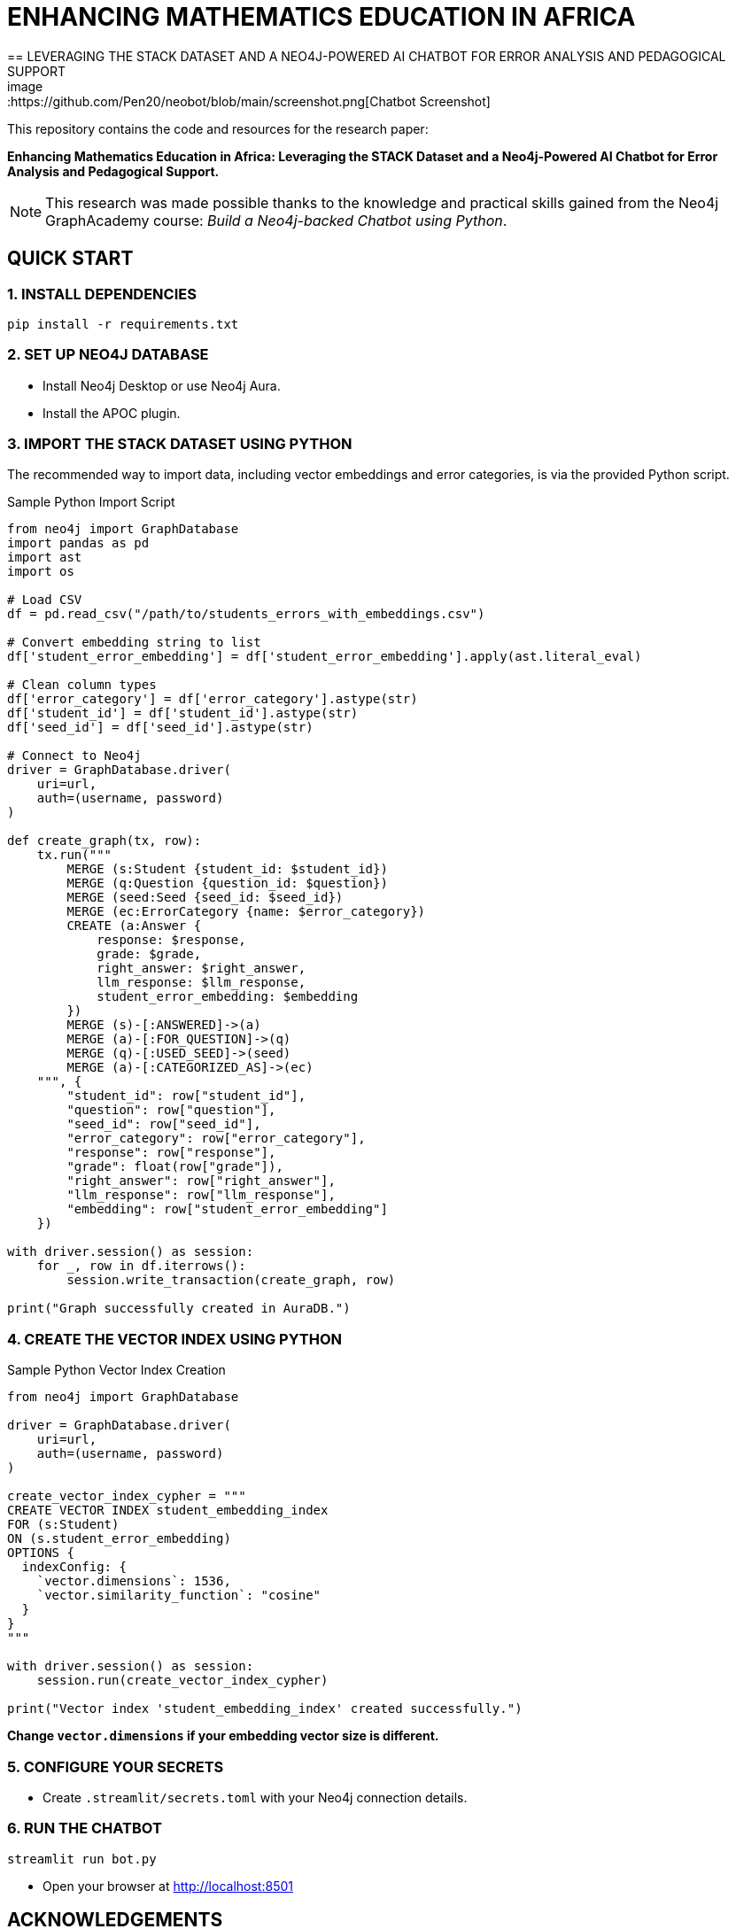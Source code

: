 = ENHANCING MATHEMATICS EDUCATION IN AFRICA
== LEVERAGING THE STACK DATASET AND A NEO4J-POWERED AI CHATBOT FOR ERROR ANALYSIS AND PEDAGOGICAL SUPPORT
image::https://github.com/Pen20/neobot/blob/main/screenshot.png[Chatbot Screenshot]


This repository contains the code and resources for the research paper:

*Enhancing Mathematics Education in Africa: Leveraging the STACK Dataset and a Neo4j-Powered AI Chatbot for Error Analysis and Pedagogical Support.*

NOTE: This research was made possible thanks to the knowledge and practical skills gained from the Neo4j GraphAcademy course: _Build a Neo4j-backed Chatbot using Python_.

== QUICK START

=== 1. INSTALL DEPENDENCIES

[source,bash]
----
pip install -r requirements.txt
----

=== 2. SET UP NEO4J DATABASE

* Install Neo4j Desktop or use Neo4j Aura.
* Install the APOC plugin.

=== 3. IMPORT THE STACK DATASET USING PYTHON

The recommended way to import data, including vector embeddings and error categories, is via the provided Python script.

.Sample Python Import Script
[source,python]
----
from neo4j import GraphDatabase
import pandas as pd
import ast
import os

# Load CSV
df = pd.read_csv("/path/to/students_errors_with_embeddings.csv")

# Convert embedding string to list
df['student_error_embedding'] = df['student_error_embedding'].apply(ast.literal_eval)

# Clean column types
df['error_category'] = df['error_category'].astype(str)
df['student_id'] = df['student_id'].astype(str)
df['seed_id'] = df['seed_id'].astype(str)

# Connect to Neo4j
driver = GraphDatabase.driver(
    uri=url,
    auth=(username, password)
)

def create_graph(tx, row):
    tx.run("""
        MERGE (s:Student {student_id: $student_id})
        MERGE (q:Question {question_id: $question})
        MERGE (seed:Seed {seed_id: $seed_id})
        MERGE (ec:ErrorCategory {name: $error_category})
        CREATE (a:Answer {
            response: $response,
            grade: $grade,
            right_answer: $right_answer,
            llm_response: $llm_response,
            student_error_embedding: $embedding
        })
        MERGE (s)-[:ANSWERED]->(a)
        MERGE (a)-[:FOR_QUESTION]->(q)
        MERGE (q)-[:USED_SEED]->(seed)
        MERGE (a)-[:CATEGORIZED_AS]->(ec)
    """, {
        "student_id": row["student_id"],
        "question": row["question"],
        "seed_id": row["seed_id"],
        "error_category": row["error_category"],
        "response": row["response"],
        "grade": float(row["grade"]),
        "right_answer": row["right_answer"],
        "llm_response": row["llm_response"],
        "embedding": row["student_error_embedding"]
    })

with driver.session() as session:
    for _, row in df.iterrows():
        session.write_transaction(create_graph, row)

print("Graph successfully created in AuraDB.")
----

=== 4. CREATE THE VECTOR INDEX USING PYTHON

.Sample Python Vector Index Creation
[source,python]
----
from neo4j import GraphDatabase

driver = GraphDatabase.driver(
    uri=url,
    auth=(username, password)
)

create_vector_index_cypher = """
CREATE VECTOR INDEX student_embedding_index
FOR (s:Student)
ON (s.student_error_embedding)
OPTIONS {
  indexConfig: {
    `vector.dimensions`: 1536,
    `vector.similarity_function`: "cosine"
  }
}
"""

with driver.session() as session:
    session.run(create_vector_index_cypher)

print("Vector index 'student_embedding_index' created successfully.")
----

*Change `vector.dimensions` if your embedding vector size is different.*

=== 5. CONFIGURE YOUR SECRETS

* Create `.streamlit/secrets.toml` with your Neo4j connection details.

=== 6. RUN THE CHATBOT

[source,bash]
----
streamlit run bot.py
----

* Open your browser at http://localhost:8501

== ACKNOWLEDGEMENTS

*Neo4j GraphAcademy* — for the excellent course "Build a Neo4j-backed Chatbot using Python", which enabled this research and development.
